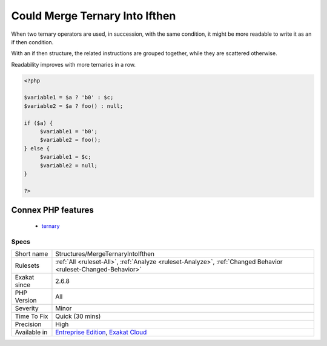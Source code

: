 .. _structures-mergeternaryintoifthen:


.. _could-merge-ternary-into-ifthen:

Could Merge Ternary Into Ifthen
+++++++++++++++++++++++++++++++

.. meta::
	:description:
		Could Merge Ternary Into Ifthen: When two ternary operators are used, in succession, with the same condition, it might be more readable to write it as an if then condition.
	:twitter:card: summary_large_image
	:twitter:site: @exakat
	:twitter:title: Could Merge Ternary Into Ifthen
	:twitter:description: Could Merge Ternary Into Ifthen: When two ternary operators are used, in succession, with the same condition, it might be more readable to write it as an if then condition
	:twitter:creator: @exakat
	:twitter:image:src: https://www.exakat.io/wp-content/uploads/2020/06/logo-exakat.png
	:og:image: https://www.exakat.io/wp-content/uploads/2020/06/logo-exakat.png
	:og:title: Could Merge Ternary Into Ifthen
	:og:type: article
	:og:description: When two ternary operators are used, in succession, with the same condition, it might be more readable to write it as an if then condition
	:og:url: https://exakat.readthedocs.io/en/latest/Reference/Rules/Could Merge Ternary Into Ifthen.html
	:og:locale: en

.. raw:: html


	<script type="application/ld+json">{"@context":"https:\/\/schema.org","@graph":[{"@type":"WebPage","@id":"https:\/\/php-tips.readthedocs.io\/en\/latest\/Reference\/Rules\/Structures\/MergeTernaryIntoIfthen.html","url":"https:\/\/php-tips.readthedocs.io\/en\/latest\/Reference\/Rules\/Structures\/MergeTernaryIntoIfthen.html","name":"Could Merge Ternary Into Ifthen","isPartOf":{"@id":"https:\/\/www.exakat.io\/"},"datePublished":"Fri, 10 Jan 2025 09:46:18 +0000","dateModified":"Fri, 10 Jan 2025 09:46:18 +0000","description":"When two ternary operators are used, in succession, with the same condition, it might be more readable to write it as an if then condition","inLanguage":"en-US","potentialAction":[{"@type":"ReadAction","target":["https:\/\/exakat.readthedocs.io\/en\/latest\/Could Merge Ternary Into Ifthen.html"]}]},{"@type":"WebSite","@id":"https:\/\/www.exakat.io\/","url":"https:\/\/www.exakat.io\/","name":"Exakat","description":"Smart PHP static analysis","inLanguage":"en-US"}]}</script>

When two ternary operators are used, in succession, with the same condition, it might be more readable to write it as an if then condition.

With an if then structure, the related instructions are grouped together, while they are scattered otherwise.

Readability improves with more ternaries in a row.

.. code-block:: php
   
   <?php
   
   $variable1 = $a ? 'b0' : $c;
   $variable2 = $a ? foo() : null;
   
   if ($a) {
   	$variable1 = 'b0';
   	$variable2 = foo();
   } else {
   	$variable1 = $c;
   	$variable2 = null;
   }
   
   ?>
Connex PHP features
-------------------

  + `ternary <https://php-dictionary.readthedocs.io/en/latest/dictionary/ternary.ini.html>`_


Specs
_____

+--------------+-------------------------------------------------------------------------------------------------------------------------+
| Short name   | Structures/MergeTernaryIntoIfthen                                                                                       |
+--------------+-------------------------------------------------------------------------------------------------------------------------+
| Rulesets     | :ref:`All <ruleset-All>`, :ref:`Analyze <ruleset-Analyze>`, :ref:`Changed Behavior <ruleset-Changed-Behavior>`          |
+--------------+-------------------------------------------------------------------------------------------------------------------------+
| Exakat since | 2.6.8                                                                                                                   |
+--------------+-------------------------------------------------------------------------------------------------------------------------+
| PHP Version  | All                                                                                                                     |
+--------------+-------------------------------------------------------------------------------------------------------------------------+
| Severity     | Minor                                                                                                                   |
+--------------+-------------------------------------------------------------------------------------------------------------------------+
| Time To Fix  | Quick (30 mins)                                                                                                         |
+--------------+-------------------------------------------------------------------------------------------------------------------------+
| Precision    | High                                                                                                                    |
+--------------+-------------------------------------------------------------------------------------------------------------------------+
| Available in | `Entreprise Edition <https://www.exakat.io/entreprise-edition>`_, `Exakat Cloud <https://www.exakat.io/exakat-cloud/>`_ |
+--------------+-------------------------------------------------------------------------------------------------------------------------+


